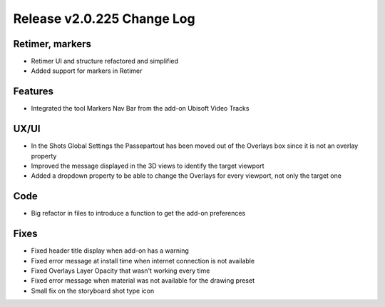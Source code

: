 .. _release-change-log_v2-0-225:

Release v2.0.225 Change Log
===========================

Retimer, markers
----------------
- Retimer UI and structure refactored and simplified
- Added support for markers in Retimer


Features
--------
- Integrated the tool Markers Nav Bar from the add-on Ubisoft Video Tracks


UX/UI
-----
- In the Shots Global Settings the Passepartout has been moved out of the Overlays box since it is not an overlay property
- Improved the message displayed in the 3D views to identify the target viewport
- Added a dropdown property to be able to change the Overlays for every viewport, not only the target one


Code
----

- Big refactor in files to introduce a function to get the add-on preferences


Fixes
-----

- Fixed header title display when add-on has a warning
- Fixed error message at install time when internet connection is not available
- Fixed Overlays Layer Opacity that wasn't working every time
- Fixed error message when material was not available for the drawing preset
- Small fix on the storyboard shot type icon

